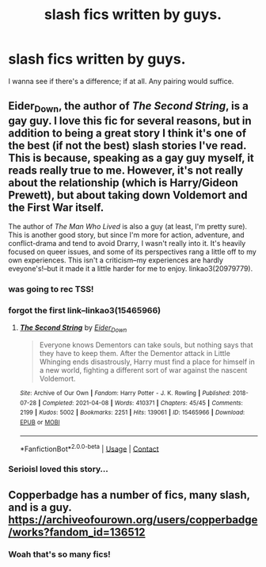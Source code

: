 #+TITLE: slash fics written by guys.

* slash fics written by guys.
:PROPERTIES:
:Author: lelelesdx
:Score: 53
:DateUnix: 1620789905.0
:DateShort: 2021-May-12
:FlairText: Recommendation
:END:
I wanna see if there's a difference; if at all. Any pairing would suffice.


** Eider_Down, the author of /The Second String/, is a gay guy. I love this fic for several reasons, but in addition to being a great story I think it's one of the best (if not the best) slash stories I've read. This is because, speaking as a gay guy myself, it reads really true to me. However, it's not really about the relationship (which is Harry/Gideon Prewett), but about taking down Voldemort and the First War itself.

The author of /The Man Who Lived/ is also a guy (at least, I'm pretty sure). This is another good story, but since I'm more for action, adventure, and conflict-drama and tend to avoid Drarry, I wasn't really into it. It's heavily focused on queer issues, and some of its perspectives rang a little off to my own experiences. This isn't a criticism--my experiences are hardly eveyone's!--but it made it a little harder for me to enjoy. linkao3(20979779).
:PROPERTIES:
:Author: Talosbronze
:Score: 29
:DateUnix: 1620795382.0
:DateShort: 2021-May-12
:END:

*** was going to rec TSS!
:PROPERTIES:
:Author: aMiserable_creature
:Score: 5
:DateUnix: 1620796205.0
:DateShort: 2021-May-12
:END:


*** forgot the first link--linkao3(15465966)
:PROPERTIES:
:Author: Talosbronze
:Score: 2
:DateUnix: 1620795588.0
:DateShort: 2021-May-12
:END:

**** [[https://archiveofourown.org/works/15465966][*/The Second String/*]] by [[https://www.archiveofourown.org/users/Eider_Down/pseuds/Eider_Down][/Eider_Down/]]

#+begin_quote
  Everyone knows Dementors can take souls, but nothing says that they have to keep them. After the Dementor attack in Little Whinging ends disastrously, Harry must find a place for himself in a new world, fighting a different sort of war against the nascent Voldemort.
#+end_quote

^{/Site/:} ^{Archive} ^{of} ^{Our} ^{Own} ^{*|*} ^{/Fandom/:} ^{Harry} ^{Potter} ^{-} ^{J.} ^{K.} ^{Rowling} ^{*|*} ^{/Published/:} ^{2018-07-28} ^{*|*} ^{/Completed/:} ^{2021-04-08} ^{*|*} ^{/Words/:} ^{410371} ^{*|*} ^{/Chapters/:} ^{45/45} ^{*|*} ^{/Comments/:} ^{2199} ^{*|*} ^{/Kudos/:} ^{5002} ^{*|*} ^{/Bookmarks/:} ^{2251} ^{*|*} ^{/Hits/:} ^{139061} ^{*|*} ^{/ID/:} ^{15465966} ^{*|*} ^{/Download/:} ^{[[https://archiveofourown.org/downloads/15465966/The%20Second%20String.epub?updated_at=1620619606][EPUB]]} ^{or} ^{[[https://archiveofourown.org/downloads/15465966/The%20Second%20String.mobi?updated_at=1620619606][MOBI]]}

--------------

*FanfictionBot*^{2.0.0-beta} | [[https://github.com/FanfictionBot/reddit-ffn-bot/wiki/Usage][Usage]] | [[https://www.reddit.com/message/compose?to=tusing][Contact]]
:PROPERTIES:
:Author: FanfictionBot
:Score: 3
:DateUnix: 1620795604.0
:DateShort: 2021-May-12
:END:


*** Serioisl loved this story...
:PROPERTIES:
:Author: pygmypuffonacid
:Score: 2
:DateUnix: 1620800797.0
:DateShort: 2021-May-12
:END:


** Copperbadge has a number of fics, many slash, and is a guy. [[https://archiveofourown.org/users/copperbadge/works?fandom_id=136512]]
:PROPERTIES:
:Author: Sporkalork
:Score: 11
:DateUnix: 1620805801.0
:DateShort: 2021-May-12
:END:

*** Woah that's so many fics!
:PROPERTIES:
:Author: DrJohnLennon
:Score: 1
:DateUnix: 1620837432.0
:DateShort: 2021-May-12
:END:
